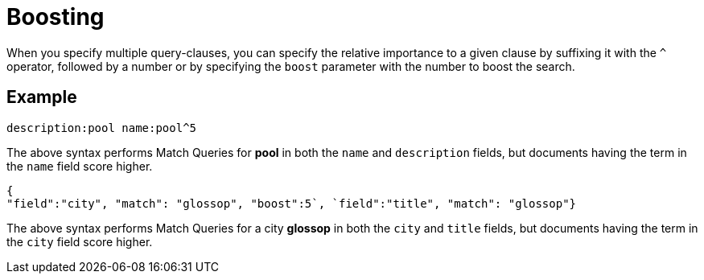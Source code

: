 [#Boosting]
= Boosting

When you specify multiple query-clauses, you can specify the relative importance to a given clause by suffixing it with the `^` operator, followed by a number or by specifying the `boost` parameter with the number to boost the search.

== Example

[source, json]
----
description:pool name:pool^5
----

The above syntax performs Match Queries for *pool* in both the `name` and `description` fields, but documents having the term in the `name` field score higher.

[source, json]
----
{
"field":"city", "match": "glossop", "boost":5`, `field":"title", "match": "glossop"}
----

The above syntax performs Match Queries for a city *glossop* in both the `city` and `title` fields, but documents having the term in the `city` field score higher.

